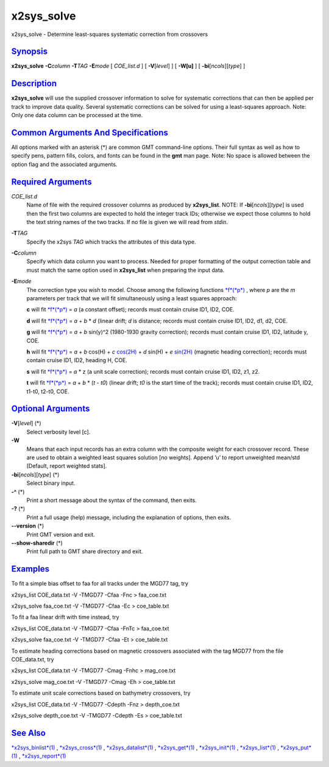 ***********
x2sys_solve
***********

x2sys\_solve - Determine least-squares systematic correction from
crossovers

`Synopsis <#toc1>`_
-------------------

**x2sys\_solve** **-C**\ *column* **-T**\ *TAG* **-E**\ *mode* [
*COE\_list.d* ] [ **-V**\ [*level*\ ] ] [ **-W[u]** ] [
**-bi**\ [*ncols*\ ][*type*\ ] ]

`Description <#toc2>`_
----------------------

**x2sys\_solve** will use the supplied crossover information to solve
for systematic corrections that can then be applied per track to improve
data quality. Several systematic corrections can be solved for using a
least-squares approach. Note: Only one data column can be processed at
the time.

`Common Arguments And Specifications <#toc3>`_
----------------------------------------------

All options marked with an asterisk (\*) are common GMT command-line
options. Their full syntax as well as how to specify pens, pattern
fills, colors, and fonts can be found in the **gmt** man page. Note: No
space is allowed between the option flag and the associated arguments.

`Required Arguments <#toc4>`_
-----------------------------

*COE\_list.d*
    Name of file with the required crossover columns as produced by
    **x2sys\_list**. NOTE: If **-bi**\ [*ncols*\ ][*type*\ ] is used
    then the first two columns are expected to hold the integer track
    IDs; otherwise we expect those columns to hold the text string names
    of the two tracks. If no file is given we will read from *stdin*.
**-T**\ *TAG*
    Specify the x2sys *TAG* which tracks the attributes of this data
    type.
**-C**\ *column*
    Specify which data column you want to process. Needed for proper
    formatting of the output correction table and must match the same
    option used in **x2sys\_list** when preparing the input data.
**-E**\ *mode*
    The correction type you wish to model. Choose among the following
    functions `*f*\ (*p*) <f.p.html>`_ , where *p* are the *m*
    parameters per track that we will fit simultaneously using a least
    squares approach:

    **c** will fit `*f*\ (*p*) <f.p.html>`_ = *a* (a constant offset);
    records must contain cruise ID1, ID2, COE.

    **d** will fit `*f*\ (*p*) <f.p.html>`_ = *a* + *b* \* *d* (linear
    drift; *d* is distance; records must contain cruise ID1, ID2, d1,
    d2, COE.

    **g** will fit `*f*\ (*p*) <f.p.html>`_ = *a* + *b* sin(y)^2
    (1980-1930 gravity correction); records must contain cruise ID1,
    ID2, latitude y, COE.

    **h** will fit `*f*\ (*p*) <f.p.html>`_ = *a* + *b* cos(H) + *c*
    `cos(2H) <cos.2H.html>`_ + *d* sin(H) + *e* `sin(2H) <sin.2H.html>`_
    (magnetic heading correction); records must contain cruise ID1, ID2,
    heading H, COE.

    **s** will fit `*f*\ (*p*) <f.p.html>`_ = *a* \* z (a unit scale
    correction); records must contain cruise ID1, ID2, z1, z2.

    **t** will fit `*f*\ (*p*) <f.p.html>`_ = *a* + *b* \* (*t - t0*)
    (linear drift; *t0* is the start time of the track); records must
    contain cruise ID1, ID2, t1-t0, t2-t0, COE.

`Optional Arguments <#toc5>`_
-----------------------------

**-V**\ [*level*\ ] (\*)
    Select verbosity level [c].
**-W**
    Means that each input records has an extra column with the composite
    weight for each crossover record. These are used to obtain a
    weighted least squares solution [no weights]. Append ’u’ to report
    unweighted mean/std [Default, report weighted stats].
**-bi**\ [*ncols*\ ][*type*\ ] (\*)
    Select binary input.
**-^** (\*)
    Print a short message about the syntax of the command, then exits.
**-?** (\*)
    Print a full usage (help) message, including the explanation of
    options, then exits.
**--version** (\*)
    Print GMT version and exit.
**--show-sharedir** (\*)
    Print full path to GMT share directory and exit.

`Examples <#toc6>`_
-------------------

To fit a simple bias offset to faa for all tracks under the MGD77 tag,
try

x2sys\_list COE\_data.txt -V -TMGD77 -Cfaa -Fnc > faa\_coe.txt

x2sys\_solve faa\_coe.txt -V -TMGD77 -Cfaa -Ec > coe\_table.txt

To fit a faa linear drift with time instead, try

x2sys\_list COE\_data.txt -V -TMGD77 -Cfaa -FnTc > faa\_coe.txt

x2sys\_solve faa\_coe.txt -V -TMGD77 -Cfaa -Et > coe\_table.txt

To estimate heading corrections based on magnetic crossovers associated
with the tag MGD77 from the file COE\_data.txt, try

x2sys\_list COE\_data.txt -V -TMGD77 -Cmag -Fnhc > mag\_coe.txt

x2sys\_solve mag\_coe.txt -V -TMGD77 -Cmag -Eh > coe\_table.txt

To estimate unit scale corrections based on bathymetry crossovers, try

x2sys\_list COE\_data.txt -V -TMGD77 -Cdepth -Fnz > depth\_coe.txt

x2sys\_solve depth\_coe.txt -V -TMGD77 -Cdepth -Es > coe\_table.txt

`See Also <#toc7>`_
-------------------

`*x2sys\_binlist*\ (1) <x2sys_binlist.html>`_ ,
`*x2sys\_cross*\ (1) <x2sys_cross.html>`_ ,
`*x2sys\_datalist*\ (1) <x2sys_datalist.html>`_ ,
`*x2sys\_get*\ (1) <x2sys_get.html>`_ ,
`*x2sys\_init*\ (1) <x2sys_init.html>`_ ,
`*x2sys\_list*\ (1) <x2sys_list.html>`_ ,
`*x2sys\_put*\ (1) <x2sys_put.html>`_ ,
`*x2sys\_report*\ (1) <x2sys_report.html>`_
